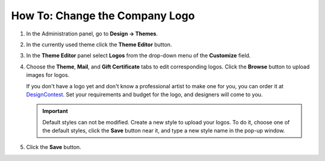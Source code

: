 *******************************
How To: Change the Company Logo
*******************************

#. In the Administration panel, go to **Design → Themes**.

#. In the currently used theme click the **Theme Editor** button.

   .. image:: img/logo_01.png
       :align: center
       :alt: The Themes tab

#. In the **Theme Editor** panel select **Logos** from the drop-down menu of the **Customize** field.

   .. image:: img/logo_02.png
       :align: center
       :alt: Theme editor

#. Choose the **Theme**, **Mail**, and **Gift Certificate** tabs to edit corresponding logos. Click the **Browse** button to upload images for logos. 

   If you don't have a logo yet and don't know a professional artist to make one for you, you can order it at `DesignContest <https://www.designcontest.com/logo-design/>`_. Set your requirements and budget for the logo, and designers will come to you.

   .. important ::

       Default styles can not be modified. Create a new style to upload your logos. To do it, choose one of the default styles, click the **Save** button near it, and type a new style name in the pop-up window.

   .. image:: img/logo_03.png
       :align: center
       :alt: Save pop-up

#. Click the **Save** button.
